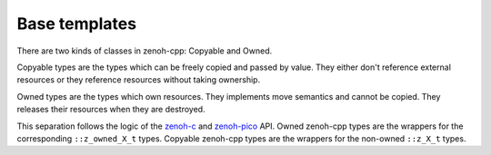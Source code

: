 ..
.. Copyright (c) 2023 ZettaScale Technology
..
.. This program and the accompanying materials are made available under the
.. terms of the Eclipse Public License 2.0 which is available at
.. http://www.eclipse.org/legal/epl-2.0, or the Apache License, Version 2.0
.. which is available at https://www.apache.org/licenses/LICENSE-2.0.
..
.. SPDX-License-Identifier: EPL-2.0 OR Apache-2.0
..
.. Contributors:
..   ZettaScale Zenoh Team, <zenoh@zettascale.tech>
..

Base templates
==============

There are two kinds of classes in zenoh-cpp: Copyable and Owned.

Copyable types are the types which can be freely copied and passed by value.
They either don't reference external resources or they reference resources 
without taking ownership.

Owned types are the types which own resources. They implements move semantics and
cannot be copied. They releases their resources when they are destroyed.

This separation follows the logic of the `zenoh-c`_ and `zenoh-pico`_ API. Owned zenoh-cpp types are the wrappers
for the corresponding ``::z_owned_X_t`` types. Copyable zenoh-cpp types are the wrappers for the
non-owned ``::z_X_t`` types.

.. doxygenstruct:: zenohcxx::Copyable
   :members:
   :membergroups: Constructors Operators Methods

.. doxygenclass:: zenohcxx::Owned
   :members:
   :membergroups: Constructors Operators Methods

.. _zenoh-c: https://zenoh-c.readthedocs.io
.. _zenoh-pico: https://zenoh-pico.readthedocs.io 